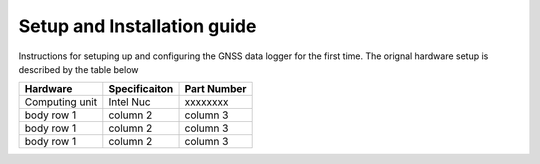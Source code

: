 .. _intro-set-and-install:

==================
Setup and Installation guide
==================

Instructions for setuping up and configuring the GNSS data logger for the first time. The orignal hardware setup is described by the table below

+----------------+-----------------+--------------+
| Hardware       | Specificaiton   | Part Number  |
+================+=================+==============+
| Computing unit | Intel Nuc       | xxxxxxxx     |
+----------------+-----------------+--------------+
| body row 1     | column 2        | column 3     |
+----------------+-----------------+--------------+
| body row 1     | column 2        | column 3     |
+----------------+-----------------+--------------+
| body row 1     | column 2        | column 3     |
+----------------+-----------------+--------------+
